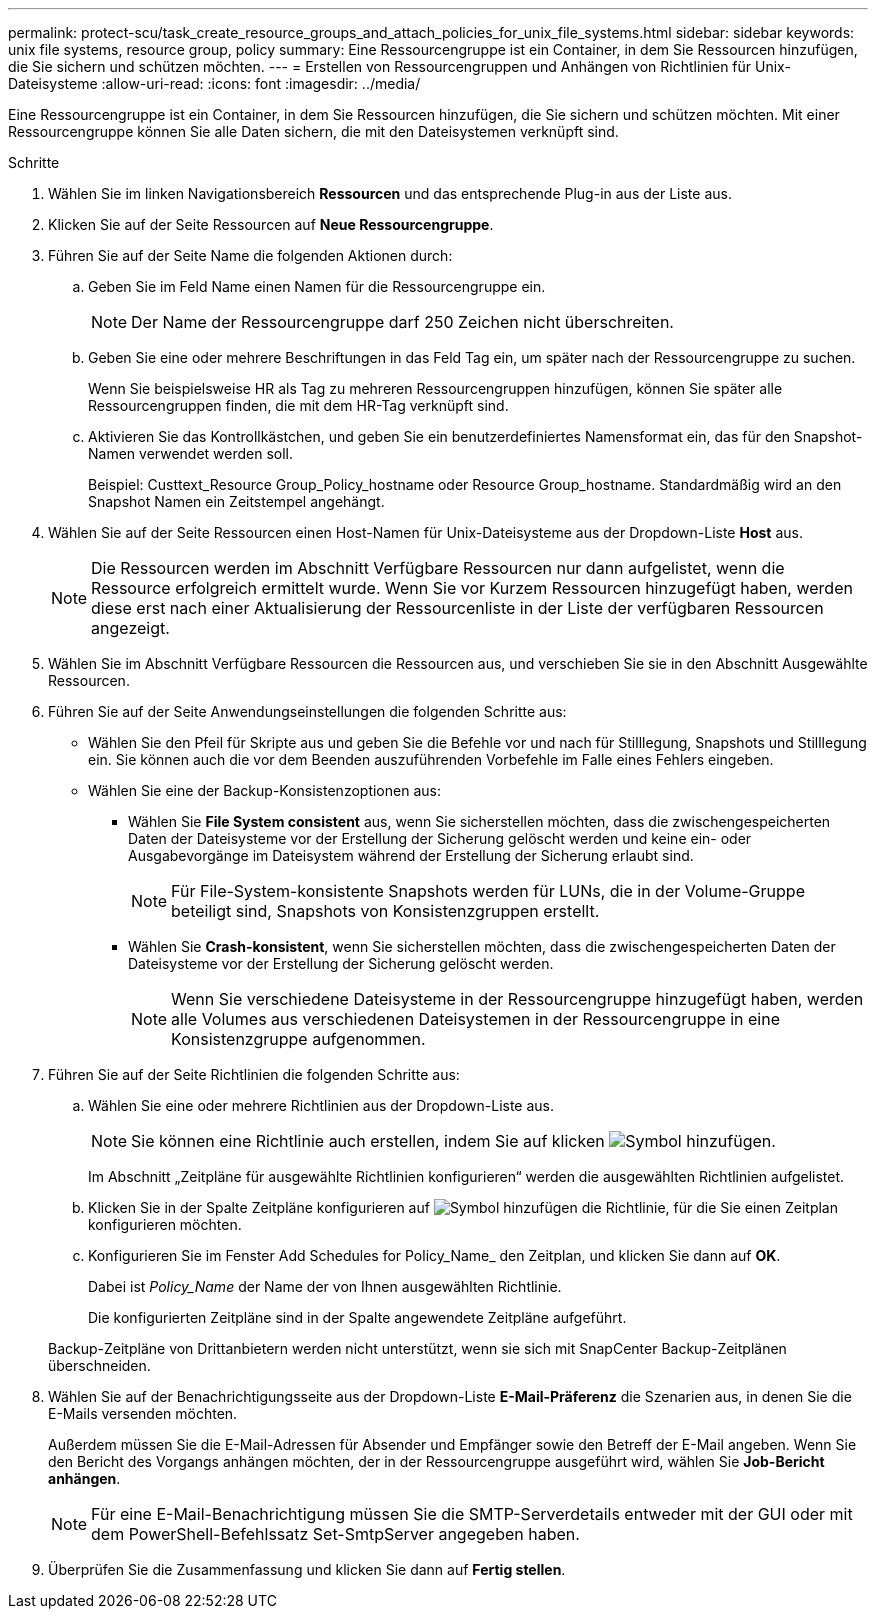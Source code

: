---
permalink: protect-scu/task_create_resource_groups_and_attach_policies_for_unix_file_systems.html 
sidebar: sidebar 
keywords: unix file systems, resource group, policy 
summary: Eine Ressourcengruppe ist ein Container, in dem Sie Ressourcen hinzufügen, die Sie sichern und schützen möchten. 
---
= Erstellen von Ressourcengruppen und Anhängen von Richtlinien für Unix-Dateisysteme
:allow-uri-read: 
:icons: font
:imagesdir: ../media/


[role="lead"]
Eine Ressourcengruppe ist ein Container, in dem Sie Ressourcen hinzufügen, die Sie sichern und schützen möchten. Mit einer Ressourcengruppe können Sie alle Daten sichern, die mit den Dateisystemen verknüpft sind.

.Schritte
. Wählen Sie im linken Navigationsbereich *Ressourcen* und das entsprechende Plug-in aus der Liste aus.
. Klicken Sie auf der Seite Ressourcen auf *Neue Ressourcengruppe*.
. Führen Sie auf der Seite Name die folgenden Aktionen durch:
+
.. Geben Sie im Feld Name einen Namen für die Ressourcengruppe ein.
+

NOTE: Der Name der Ressourcengruppe darf 250 Zeichen nicht überschreiten.

.. Geben Sie eine oder mehrere Beschriftungen in das Feld Tag ein, um später nach der Ressourcengruppe zu suchen.
+
Wenn Sie beispielsweise HR als Tag zu mehreren Ressourcengruppen hinzufügen, können Sie später alle Ressourcengruppen finden, die mit dem HR-Tag verknüpft sind.

.. Aktivieren Sie das Kontrollkästchen, und geben Sie ein benutzerdefiniertes Namensformat ein, das für den Snapshot-Namen verwendet werden soll.
+
Beispiel: Custtext_Resource Group_Policy_hostname oder Resource Group_hostname. Standardmäßig wird an den Snapshot Namen ein Zeitstempel angehängt.



. Wählen Sie auf der Seite Ressourcen einen Host-Namen für Unix-Dateisysteme aus der Dropdown-Liste *Host* aus.
+

NOTE: Die Ressourcen werden im Abschnitt Verfügbare Ressourcen nur dann aufgelistet, wenn die Ressource erfolgreich ermittelt wurde. Wenn Sie vor Kurzem Ressourcen hinzugefügt haben, werden diese erst nach einer Aktualisierung der Ressourcenliste in der Liste der verfügbaren Ressourcen angezeigt.

. Wählen Sie im Abschnitt Verfügbare Ressourcen die Ressourcen aus, und verschieben Sie sie in den Abschnitt Ausgewählte Ressourcen.
. Führen Sie auf der Seite Anwendungseinstellungen die folgenden Schritte aus:
+
** Wählen Sie den Pfeil für Skripte aus und geben Sie die Befehle vor und nach für Stilllegung, Snapshots und Stilllegung ein. Sie können auch die vor dem Beenden auszuführenden Vorbefehle im Falle eines Fehlers eingeben.
** Wählen Sie eine der Backup-Konsistenzoptionen aus:
+
*** Wählen Sie *File System consistent* aus, wenn Sie sicherstellen möchten, dass die zwischengespeicherten Daten der Dateisysteme vor der Erstellung der Sicherung gelöscht werden und keine ein- oder Ausgabevorgänge im Dateisystem während der Erstellung der Sicherung erlaubt sind.
+

NOTE: Für File-System-konsistente Snapshots werden für LUNs, die in der Volume-Gruppe beteiligt sind, Snapshots von Konsistenzgruppen erstellt.

*** Wählen Sie *Crash-konsistent*, wenn Sie sicherstellen möchten, dass die zwischengespeicherten Daten der Dateisysteme vor der Erstellung der Sicherung gelöscht werden.
+

NOTE: Wenn Sie verschiedene Dateisysteme in der Ressourcengruppe hinzugefügt haben, werden alle Volumes aus verschiedenen Dateisystemen in der Ressourcengruppe in eine Konsistenzgruppe aufgenommen.





. Führen Sie auf der Seite Richtlinien die folgenden Schritte aus:
+
.. Wählen Sie eine oder mehrere Richtlinien aus der Dropdown-Liste aus.
+

NOTE: Sie können eine Richtlinie auch erstellen, indem Sie auf klicken image:../media/add_policy_from_resourcegroup.gif["Symbol hinzufügen"].

+
Im Abschnitt „Zeitpläne für ausgewählte Richtlinien konfigurieren“ werden die ausgewählten Richtlinien aufgelistet.

.. Klicken Sie in der Spalte Zeitpläne konfigurieren auf image:../media/add_policy_from_resourcegroup.gif["Symbol hinzufügen"] die Richtlinie, für die Sie einen Zeitplan konfigurieren möchten.
.. Konfigurieren Sie im Fenster Add Schedules for Policy_Name_ den Zeitplan, und klicken Sie dann auf *OK*.
+
Dabei ist _Policy_Name_ der Name der von Ihnen ausgewählten Richtlinie.

+
Die konfigurierten Zeitpläne sind in der Spalte angewendete Zeitpläne aufgeführt.



+
Backup-Zeitpläne von Drittanbietern werden nicht unterstützt, wenn sie sich mit SnapCenter Backup-Zeitplänen überschneiden.

. Wählen Sie auf der Benachrichtigungsseite aus der Dropdown-Liste *E-Mail-Präferenz* die Szenarien aus, in denen Sie die E-Mails versenden möchten.
+
Außerdem müssen Sie die E-Mail-Adressen für Absender und Empfänger sowie den Betreff der E-Mail angeben. Wenn Sie den Bericht des Vorgangs anhängen möchten, der in der Ressourcengruppe ausgeführt wird, wählen Sie *Job-Bericht anhängen*.

+

NOTE: Für eine E-Mail-Benachrichtigung müssen Sie die SMTP-Serverdetails entweder mit der GUI oder mit dem PowerShell-Befehlssatz Set-SmtpServer angegeben haben.

. Überprüfen Sie die Zusammenfassung und klicken Sie dann auf *Fertig stellen*.

